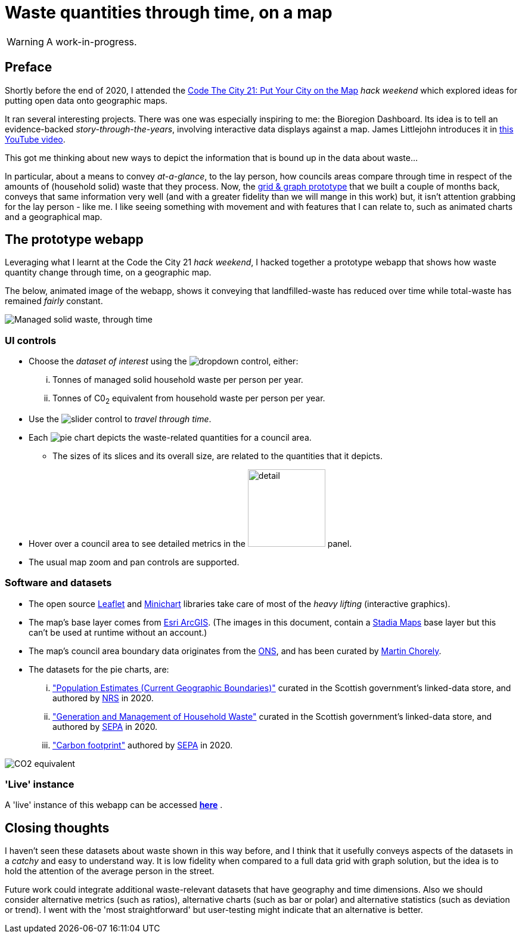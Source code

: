 = Waste quantities through time, on a map

WARNING: A work-in-progress.

== Preface

Shortly before the end of 2020, I attended the
https://codethecity.org/what-we-do/hack-weekends/code-the-city-21-put-your-city-on-the-map/[Code The City 21: Put Your City on the Map]
_hack weekend_ which explored ideas for putting open data onto geographic maps.

It ran several interesting projects.
There was one was especially inspiring to me: the Bioregion Dashboard.
Its idea is to tell an evidence-backed _story-through-the-years_,
involving interactive data displays against a map.
James Littlejohn introduces it in https://youtu.be/C0OSjIu3ZT4[this YouTube video].

This got me thinking about new ways to depict the information that is bound up
in the data about waste...

In particular, about a means to convey _at-a-glance_, to the lay person, how councils areas
compare through time in respect of the amounts of (household solid) waste that they
process. Now, the
https://github.com/data-commons-scotland/dcs-shorts/blob/master/pivot-drilldown-and-plot/README.adoc[grid & graph prototype]
that we built a couple of months back,
conveys that same information very well (and with a greater fidelity than we
will mange in this work) but, it isn't attention grabbing for the lay person - like me.
I like seeing something with movement and with features that I can relate to,
such as animated charts and a geographical map.

== The prototype webapp

Leveraging what I learnt at the Code the City 21 _hack weekend_,
I hacked together a prototype webapp
that shows how waste quantity change through time, on a geographic map.

The below, animated image of the webapp, shows it conveying that
landfilled-waste has reduced over time while total-waste has remained _fairly_ constant.

image::map-mgmt.gif["Managed solid waste, through time", align="center"]

=== UI controls

* Choose the _dataset of interest_ using the image:dropdown.png[dropdown] control, either:
[lowerroman]
. Tonnes of managed solid household waste per person per year.
. Tonnes of C0~2~ equivalent from household waste per person per year.
* Use the image:slider.png["slider"] control to _travel through time_.
* Each image:pie.png["pie"] chart depicts the waste-related quantities for a council area.
** The sizes of its slices and its overall size, are related to the quantities that it depicts.
* Hover over a council area to see detailed metrics in the image:detail.png["detail", width=130] panel.
* The usual map zoom and pan controls are supported.

=== Software and datasets

* The open source https://leafletjs.com/[Leaflet] and https://antares.rte-france.com/[Minichart]
libraries take care of most of the _heavy lifting_ (interactive graphics).
* The map's base layer comes from https://esri.maps.arcgis.com/home/[Esri ArcGIS].
(The images in this document, contain a https://stadiamaps.com/[Stadia Maps] base layer
but this can't be used at runtime without an account.)
* The map's council area boundary data originates from the http://geoportal.statistics.gov.uk/[ONS],
and has been curated by https://github.com/martinjc/UK-GeoJSON[Martin Chorely].
* The datasets for the pie charts, are:
[lowerroman]
. http://statistics.gov.scot/data/population-estimates-current-geographic-boundaries["Population Estimates (Current Geographic Boundaries)"]
curated in the Scottish government's linked-data store,
and authored by https://www.nrscotland.gov.uk/[NRS] in 2020.
. http://statistics.gov.scot/data/household-waste["Generation and Management of Household Waste"]
curated in the Scottish government's linked-data store,
and authored by https://www.sepa.org.uk/[SEPA] in 2020.
. https://www.sepa.org.uk/media/532206/2019-household-waste-data-tables.xlsx["Carbon footprint"]
authored by https://www.sepa.org.uk/[SEPA] in 2020.

image::map-co2e.png["CO2 equivalent", align="center"]

=== 'Live' instance

A 'live' instance of this webapp can be accessed https://data-commons-scotland.github.io/waste-quants-thru-time-on-a-map/index.html[*here*] .

== Closing thoughts

I haven't seen these datasets about waste shown in this way before,
and I think that it usefully conveys aspects of the datasets
in a _catchy_ and easy to understand way.
It is low fidelity when compared to a full data grid with graph solution,
but the idea is to hold the attention of the average person in the street.

Future work could integrate additional waste-relevant datasets that have geography and time dimensions.
Also we should consider alternative metrics (such as ratios),
alternative charts (such as bar or polar) and alternative statistics (such as deviation or trend).
I went with the 'most straightforward' but user-testing might indicate that an alternative is better.





